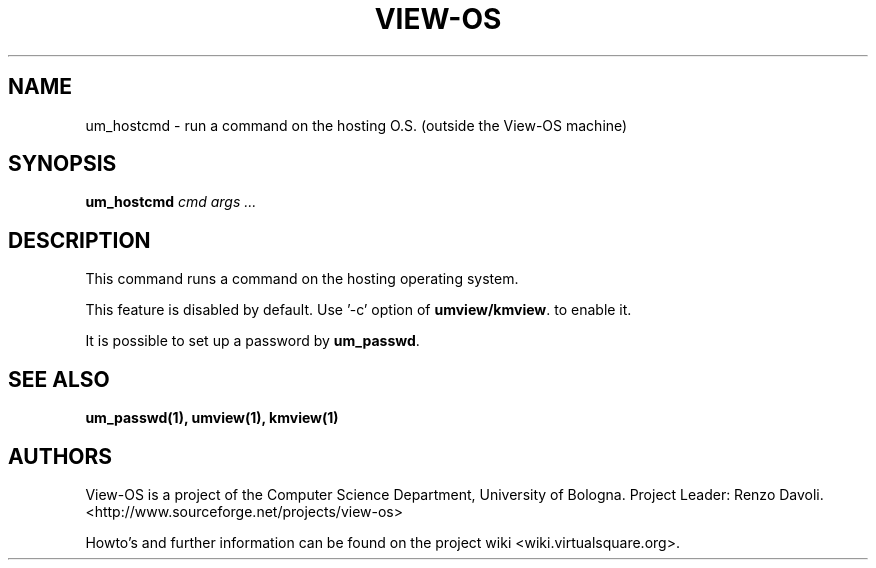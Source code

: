 .\" Copyright (c) 2011 Renzo Davoli
.\"
.\" This is free documentation; you can redistribute it and/or
.\" modify it under the terms of the GNU General Public License,
.\" version 2, as published by the Free Software Foundation.
.\"
.\" The GNU General Public License's references to "object code"
.\" and "executables" are to be interpreted as the output of any
.\" document formatting or typesetting system, including
.\" intermediate and printed output.
.\"
.\" This manual is distributed in the hope that it will be useful,
.\" but WITHOUT ANY WARRANTY; without even the implied warranty of
.\" MERCHANTABILITY or FITNESS FOR A PARTICULAR PURPOSE.  See the
.\" GNU General Public License for more details.
.\"
.\" You should have received a copy of the GNU General Public
.\" License along with this manual; if not, write to the Free
.\" Software Foundation, Inc., 51 Franklin St, Fifth Floor, Boston,
.\" MA 02110-1301 USA.

.TH VIEW-OS 1 "December 07, 2011" "VIEW-OS: a process with a view"
.SH NAME
um_hostcmd \- run a command on the hosting O.S. (outside the View-OS machine)
.SH SYNOPSIS
.B um_hostcmd 
.I cmd args ...
.br
.SH DESCRIPTION
This command runs a command on the hosting operating system.

This feature is disabled by default. Use '-c' option of \fBumview/kmview\fR.
to enable it.

It is possible to set up a password by \fBum_passwd\fR.

.SH SEE ALSO
.BR um_passwd(1),
.BR umview(1),
.BR kmview(1)
.SH AUTHORS
View-OS is a project of the Computer Science Department, University of
Bologna. Project Leader: Renzo Davoli.
.br
<http://www.sourceforge.net/projects/view-os>

Howto's and further information can be found on the project wiki
<wiki.virtualsquare.org>.

